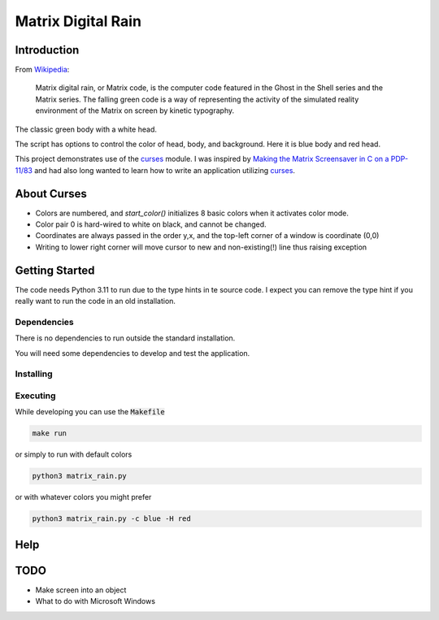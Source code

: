 .. _digitail_rain: https://en.wikipedia.org/wiki/Digital_rain
.. _curses: https://docs.python.org/3/howto/curses.html

######################
  Matrix Digital Rain
######################

****************
  Introduction
****************

From `Wikipedia <https://en.wikipedia.org/wiki/Digital_rain>`_:

    Matrix digital rain, or Matrix code, is the computer code featured in the Ghost in the Shell series and the Matrix series. The falling green code is a way of representing the activity of the simulated reality environment of the Matrix on screen by kinetic typography.

The classic green body with a white head.

.. image:: ./media/matrix_run_green.png

The script has options to control the color of head, body, and background.
Here it is blue body and red head.

.. image:: ./media/matrix_run_blue.png

This project demonstrates use of the `curses <https://docs.python.org/3/howto/curses.html>`_ module.
I was inspired by 
`Making the Matrix Screensaver in C on a PDP-11/83 <https://youtu.be/-foAV_zU2as?si=1GcCSSo1SPAo0Llh>`_
and had also long wanted to learn how to write an application utilizing `curses <https://docs.python.org/3/howto/curses.html>`_.

****************
  About Curses
****************

* Colors are numbered, and `start_color()` initializes 8 basic colors when it activates color mode.
* Color pair 0 is hard-wired to white on black, and cannot be changed.
* Coordinates are always passed in the order y,x, and the top-left corner of a window is coordinate (0,0)
* Writing to lower right corner will move cursor to new and non-existing(!) line thus raising exception

*******************
  Getting Started
*******************

The code needs Python 3.11 to run due to the type hints in te source code.
I expect you can remove the type hint if you really want to run the code in an old installation.

Dependencies
============

There is no dependencies to run outside the standard installation.

You will need some dependencies to develop and test the application.

Installing
==========

Executing
=========

While developing you can use the :code:`Makefile`

.. code:: bash

  make run

or simply to run with default colors

.. code:: bash

  python3 matrix_rain.py

or with whatever colors you might prefer

.. code:: bash

  python3 matrix_rain.py -c blue -H red

********
  Help
********

********
  TODO
********

* Make screen into an object
* What to do with Microsoft Windows
